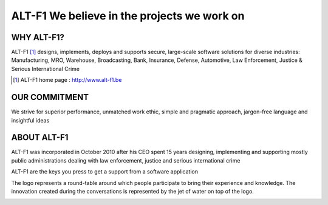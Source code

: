 ======================================================
ALT-F1 We believe in the projects we work on
======================================================


-------------------------
WHY ALT-F1?
-------------------------

ALT-F1 [1]_ designs, implements, deploys and supports secure, large-scale software solutions for diverse industries: Manufacturing, MRO, Warehouse, Broadcasting, Bank, Insurance, Defense, Automotive, Law Enforcement, Justice & Serious International Crime

.. [1] ALT-F1 home page : http://www.alt-f1.be

---------------------------
OUR COMMITMENT
---------------------------

We strive for superior performance, unmatched work ethic, simple and pragmatic approach, jargon-free language and insightful ideas

----------------
ABOUT ALT-F1
----------------

ALT-F1 was incorporated in October 2010 after his CEO spent 15 years designing, implementing and supporting mostly public administrations dealing with law enforcement, justice and serious international crime

ALT-F1 are the keys you press to get a support from a software application

.. image:: img\computer-key-alt-f1.png 
    :width: 150 px
    :alt: 2 keys on the keyboard that a person should press to get help

The logo represents a round-table around which people participate to bring their experience and knowledge.
The innovation created during the conversations is represented by the jet of water on top of the logo.

.. image:: img\alt-f1-we-believe-in-the-projects-we-work-on-1312x285-transparent.png
    :width: 300 px
    :alt: logo of alt-f1, a round-table around which people participate to bring their experience and knowledge
